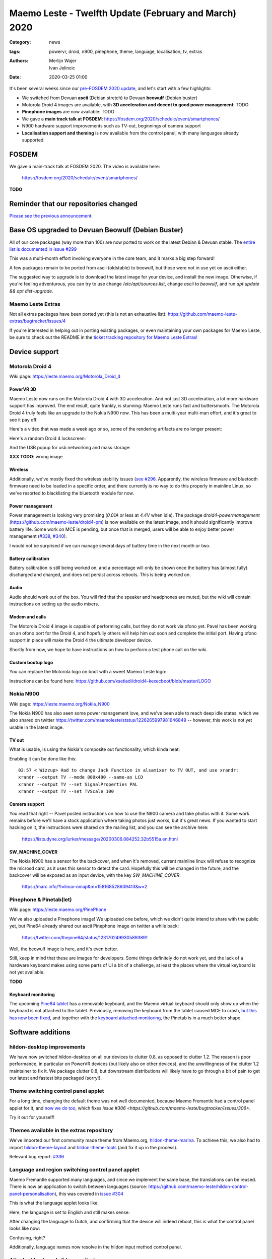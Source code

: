 Maemo Leste - Twelfth Update (February and March) 2020
######################################################

:Category: news
:tags: powervr, droid, n900, pinephone, theme, language, localisation, tv,
       extras
:authors: Merlijn Wajer, Ivan Jelincic
:date: 2020-03-25 01:00

.. TODO DATE

It's been several weeks since our `pre-FOSDEM 2020 update
<{filename}/maemo-leste-update-january-2020.rst>`_, and let's start with a few highlights:

* We switched from Devuan **ascii** (Debian stretch) to Devuan **beowulf** (Debian buster)
* Motorola Droid 4 images are available, with **3D acceleration and decent to
  good power management**: TODO
* **Pinephone images** are now available: TODO
* We gave a **main track talk at FOSDEM**:
  https://fosdem.org/2020/schedule/event/smartphones/
* N900 hardware support improvements such as TV-out, beginnings of camera
  support
* **Localisation support and theming** is now available from the control panel, with
  many languages already supported.



FOSDEM
======

We gave a main-track talk at FOSDEM 2020. The video is available here:

    https://fosdem.org/2020/schedule/event/smartphones/

**TODO**

Reminder that our repositories changed
======================================

`Please see the previous announcement <{filename}/repo-restructuring.rst>`_.

Base OS upgraded to Devuan Beowulf (Debian Buster)
==================================================

All of our core packages (way more than 100) are now ported to work on the latest
Debian & Devuan stable. The `entire list is documented in issue #299
<https://github.com/maemo-leste/bugtracker/issues/299>`_

This was a multi-month effort involving everyone in the core
team, and it marks a big step forward!

A few packages remain to be ported from ascii (oldstable) to beowulf, but those
were not in use yet on ascii either.

The suggested way to upgrade is to download the latest image for your device,
and install the new image. Otherwise, if you're feeling adventurous, you can try
to use change `/etc/apt/sources.list`, change `ascii` to `beowulf`, and run `apt
update && apt dist-upgrade`.


Maemo Leste Extras
------------------

Not all extras packages have been ported yet (this is not an exhaustive list): https://github.com/maemo-leste-extras/bugtracker/issues/4

If you're interested in helping out in porting existing packages, or even
maintaining your own packages for Maemo Leste, be sure to check out the
README in the `ticket tracking repository for Maemo Leste Extras!
<https://github.com/maemo-leste-extras/bugtracker>`_


Device support
==============

Motorola Droid 4
----------------

Wiki page: https://leste.maemo.org/Motorola_Droid_4


PowerVR 3D
~~~~~~~~~~

Maemo Leste now runs on the Motorola Droid 4 with 3D acceleration. And not just
3D acceleration, a lot more hardware support has improved. The end result, quite
frankly, is stunning: Maemo Leste runs fast and buttersmooth. The Motorola
Droid 4 truly feels like an upgrade to the Nokia N900 now. This has been a
multi-year multi-man effort, and it's great to see it pay off.

Here's a video that was made a week ago or so, some of the rendering artifacts
are no longer present:

.. raw:: html

    <iframe width="560" height="315" src="https://www.youtube.com/embed/XCnErJnkWQM"
     ;rameborder="0" allow="accelerometer; autoplay; encrypted-media; gyroscope;
    picture-in-picture" allowfullscreen></iframe>


Here's a random Droid 4 lockscreen:

.. image:: /images/droid4-lockscreen.png
  :height: 324px
  :width: 576px

And the USB popup for usb networking and mass storage:

**XXX TODO**: wrong image

.. image:: /images/droid4-usbbar.png
  :height: 324px
  :width: 576px

Wireless
~~~~~~~~


Additionally, we've mostly fixed the wireless stability issues (`see #296
<https://github.com/maemo-leste/bugtracker/issues/296>`_. Apparently, the
wireless firmware and bluetooth firmware need to be loaded in a specific order,
and there currently is no way to do this properly in mainline Linux, so we've
resorted to blacklisting the bluetooth module for now.


Power management
~~~~~~~~~~~~~~~~

Power management is looking very promising (`0.01A` or less at `4.4V` when
idle). The package `droid4-powermanagement`
(https://github.com/maemo-leste/droid4-pm) is now available on the latest image,
and it should significantly improve battery life. Some work on MCE is pending,
but once that is merged, users will be able to enjoy better power
management (`#338 <https://github.com/maemo-leste/bugtracker/issues/338>`_,
`#340 <https://github.com/maemo-leste/bugtracker/issues/340>`_).

I would not be surprised if we can manage several days of battery time
in the next month or two.


Battery calibration
~~~~~~~~~~~~~~~~~~~

Battery calibration is still being worked on, and a percentage will only be
shown once the battery has (almost fully) discharged and charged, and does not
persist across reboots. This is being worked on.


Audio
~~~~~

Audio should work out of the box. You will find that the speaker and headphones
are muted, but the wiki will contain instructions on setting up the audio
mixers.


Modem and calls
~~~~~~~~~~~~~~~

The Motorola Droid 4 image is capable of performing calls, but they do not work
via ofono yet. Pavel has been working on an ofono port for the Droid 4, and
hopefully others will help him out soon and complete the initial port. Having
ofono support in place will make the Droid 4 the ultimate developer device.

Shortly from now, we hope to have instructions on how to perform a test phone
call on the wiki.


Custom bootup logo
~~~~~~~~~~~~~~~~~~

You can replace the Motorola logo on boot with a sweet Maemo Leste logo:

.. image:: /images/Droid4_leste_logo.jpg
  :height: 390px
  :width: 525px

Instructions can be found here: https://github.com/xsetiadi/droid4-kexecboot/blob/master/LOGO


Nokia N900
----------

Wiki page: https://leste.maemo.org/Nokia_N900

The Nokia N900 has also seen some power management love, and we've been able to
reach deep idle states, which we also shared on twitter
https://twitter.com/maemoleste/status/1226265997981646849 -- however, this work
is not yet usable in the latest image.


TV out
~~~~~~

What is usable, is using the Nokia's composite out functionality, which kinda
neat:

.. raw:: html

    <iframe width="560" height="315" src="https://www.youtube.com/embed/RNEJYYQyftI"
     ;rameborder="0" allow="accelerometer; autoplay; encrypted-media; gyroscope;
    picture-in-picture" allowfullscreen></iframe>


Enabling it can be done like this::

  02:57 < Wizzup> Had to change Jack Function in alsamixer to TV OUT, and use xrandr:
  xrandr --output TV --mode 800x480 --same-as LCD
  xrandr --output TV --set SignalProperties PAL
  xrandr --output TV --set TVScale 100


Camera support
~~~~~~~~~~~~~~

You read that right -- Pavel posted instructions on how to use the N900 camera
and take photos with it. Some work remains before we'll have a stock application
where taking photos just works, but it's great news. If you wanted to start
hacking on it, the instructions were shared on the mailing list, and you can see
the archive here:

    https://lists.dyne.org/lurker/message/20200306.084252.32b5515a.en.html


SW_MACHINE_COVER
~~~~~~~~~~~~~~~~

The Nokia N900 has a sensor for the backcover, and when it's removed, current
mainline linux will refuse to recognize the microsd card, as it uses this sensor
to detect the card. Hopefully this will be changed in the future, and the
backcover will be exposed as an input device, with the key `SW_MACHINE_COVER`:

    https://marc.info/?l=linux-omap&m=158168528609413&w=2


Pinephone & Pinetab(let)
------------------------

Wiki page: https://leste.maemo.org/PinePhone

We've also uploaded a Pinephone image! We uploaded one before, which we didn't
quite intend to share with the public yet, but Pine64 already shared our ascii
Pinephone image on twitter a while back:

    https://twitter.com/thepine64/status/1231702499305893891

Well, the beowulf image is here, and it's even better.

Still, keep in mind that these are images for developers. Some things definitely
do not work yet, and the lack of a hardware keyboard makes using some parts of
UI a bit of a challenge, at least the places where the virtual keyboard is not
yet available.

**TODO**


Keyboard monitoring
~~~~~~~~~~~~~~~~~~~

The upcoming `Pine64 tablet <https://www.pine64.org/pinetab/>`_ has a removable
keyboard, and the Maemo virtual keyboard should only show up when the keyboard
is not attached to the tablet. Previously, removing the keyboard from the tablet
caused MCE to crash, `but this has now been fixed <https://github.com/maemo-leste/mce/commit/0bec2e390e42f49bdbf01976a3b17609ddfd1483>`_, and together with the `keyboard attached monitoring <https://github.com/maemo-leste/ke-recv-extra/pull/3>`_, the Pinetab is in a much better shape.


Software additions
==================

hildon-desktop improvements
---------------------------

We have now switched hildon-desktop on all our devices to clutter 0.8, as
opposed to clutter 1.2. The reason is poor performance, in particular on PowerVR
devices (but likely also on other devices), and the unwillingness of the clutter
1.2 maintainer to fix it. We package clutter 0.8, but downstream distributions
will likely have to go through a bit of pain to get our latest and fastest bits
packaged (sorry!).


Theme switching control panel applet
-------------------------------------

For a long time, changing the default theme was not well documented, because
Maemo Fremantle had a control panel applet for it, and `now we do too
<https://github.com/maemo-leste/hildon-control-panel-personalisation>`_, which
fixes `issue #306 <https://github.com/maemo-leste/bugtracker/issues/306>`.

Try it out for yourself!


Themes available in the extras repository
-----------------------------------------

We've imported our first community made theme from Maemo.org,
`hildon-theme-marina
<https://github.com/maemo-leste-extras/hildon-theme-marina/>`_. To achieve this,
we also had to import `hildon-theme-layout
<https://github.com/maemo-leste/hildon-theme-layout>`_ and `hildon-theme-tools
<https://github.com/maemo-leste/hildon-theme-tools/>`_ (and fix it up in
the process).

Relevant bug report: `#336
<https://github.com/maemo-leste/bugtracker/issues/336>`_


Language and region switching control panel applet
--------------------------------------------------

Maemo Fremantle supported many languages, and since we implement the same base,
the translations can be reused. There is now an application to switch between
languages (source: https://github.com/maemo-leste/hildon-control-panel-personalisation), this was covered in `issue #304 <https://github.com/maemo-leste/bugtracker/issues/304>`_

This is what the language applet looks like:

.. image:: /images/droid4-language-applet-english.png
  :height: 324px
  :width: 576px

Here, the language is set to English and still makes sense:

.. image:: /images/droid4-cp-english.png
  :height: 324px
  :width: 576px

After changing the language to Dutch, and confirming that the device will indeed
reboot, this is what the control panel looks like now:

.. image:: /images/droid4-cp-dutch.png
  :height: 324px
  :width: 576px

Confusing, right?

.. image:: /images/droid4-status-dutch.png
  :height: 324px
  :width: 576px


Additionally, language names now resolve in the hildon input method control
panel.


Attached keyboard slider monitoring
-----------------------------------

Maemo Leste now keeps track of the slide state of a keyboard, and the virtual
keyboard will act accordingly. If the keyboard slide is opened, the virtual
keyboard will not show up by default, but if the keyboard slide is closed, and
the virtual keyboard is enabled, it will work as expected.

Relevant pull requests:

* https://github.com/maemo-leste/ke-recv/pull/2
* https://github.com/maemo-leste/ke-recv-extra/pull/3


Modem/cellular updates
----------------------

The "connui" userspace to interface with the modem is still being worked on, but
more progress was made recently. The pin entry dialog now works, on start, like
one would expect it to:

.. image:: /images/pinentry-n900.png
  :height: 324px
  :width: 576px

.. image:: /images/pinentry-n900-2.png
  :height: 324px
  :width: 576px

Once the pin is filled in (or skipped), the homescreen shows the operator name
and the RAT (radio access technology) that is currently in use:

.. image:: /images/homescreen-cellular-n900.png
  :height: 324px
  :width: 576px

This work is only available in the development repositories, as it's not stable
enough to be used on a day to be day basis without being aware of all the bugs.
Yours truly is working hard to get this piece finished.

The package `libicd-network-ofono` is also still being worked, in particular, IP
assignment for the data connections is not yet implemented. Once this works,
it'll likely be possible to have data connections working on devices that
have ofono support for their modem.



Desktop widgets & calendar support
----------------------------------

Previously, desktop widgets would crash hildon-home (`#326 <https://github.com/maemo-leste/bugtracker/issues/326>`_), this has now been fixed. Sicelo has made some progress getting the calendar backend and widgets to run, but more work remains to be done, see `#203 <https://github.com/maemo-leste/bugtracker/issues/203>`_.


Devices / Hardware
==================

Virtual Machine
---------------

New Virtual Machine images are available for download:

* https://maedevu.maemo.org/images/virtual-machines/20200324/

We build qcow2 images usually used with QEMU, VirtualBox VDI images, and Vagrant
images.

Currently, the mouse cursor might not be visible, we're working on resolving
this problem.

https://leste.maemo.org/Virtual_Machine


Nokia N900
----------

New images are available for download:

* https://maedevu.maemo.org/images/n900/20200323/


Motorola Droid 4
----------------

New images are available for download:
https://maedevu.maemo.org/images/droid4/20200323/


Pinephone/Pinetab
-----------------

New images are available for download:

* https://maedevu.maemo.org/images/pinephone/20200323/
* https://maedevu.maemo.org/images/pinetab/20200324/

These images are very usable, and have 3D acceleration with the open source Lima
drivers. There is still some jittery performance, but hopefully it will be fixed
with time as we go forward and the mesa driver gets improved.


Interested?
-----------

If you're interested in specifics, or helping out, or wish to have a specific
package ported, please see our `bugtracker
<https://github.com/maemo-leste/bugtracker>`_.

**We have several Nokia N900 and Motorola Droid 4 units available to interested
developers**, so if you are interested in helping out but have trouble acquiring
a device, let us know.

Please also join our `mailing list
<https://mailinglists.dyne.org/cgi-bin/mailman/listinfo/maemo-leste>`_ to stay up to date, ask questions and/or
help out. Another great way to get in touch is to join the `IRC channel
<https://leste.maemo.org/IRC_channel>`_.

If you like our work and want to see it continue, join us!






To mention:

* https://github.com/maemo-leste/bugtracker/issues/302
* https://github.com/maemo-leste/bugtracker/issues/315
* pdf reader launcher fixes - https://github.com/maemo-leste/bugtracker/issues/280
* https://github.com/maemo-leste/bugtracker/issues/326
* https://github.com/maemo-leste/bugtracker/issues/330




.. Dialer
.. ------
.. 
.. Someone from the community is working on a hildon gtk dialer that can interface
.. with telepathy (communication framework), and eventually establish calls using
.. the ofono backend.
.. 
.. 
.. TODO
.. * https://wizzup.org/rhizo-dialer-test.png / https://github.com/DigitalHERMES/rhizo-dialer

